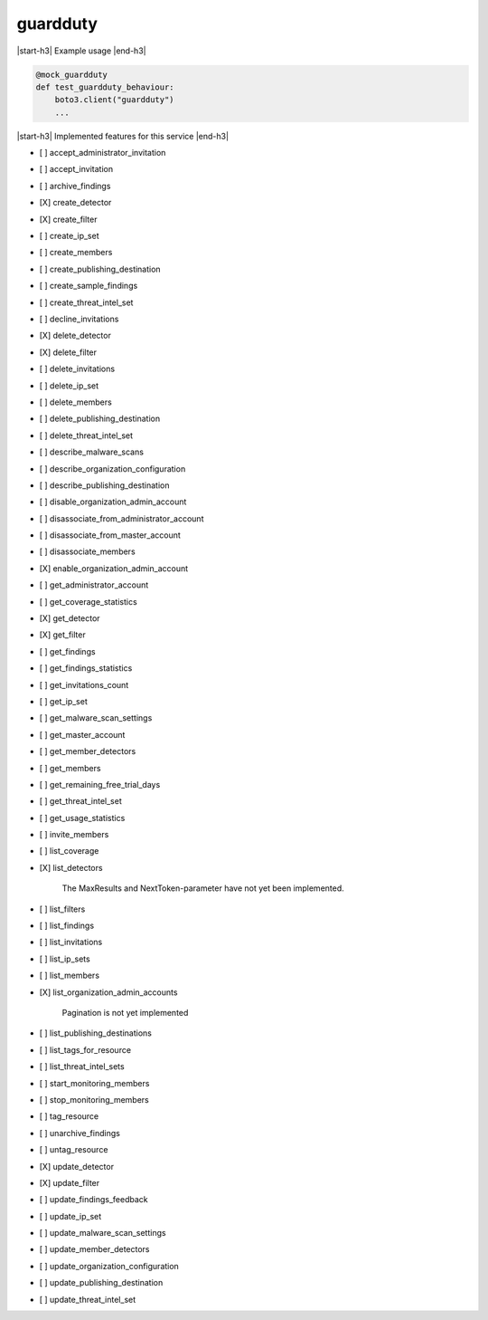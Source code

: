 .. _implementedservice_guardduty:

.. |start-h3| raw:: html

    <h3>

.. |end-h3| raw:: html

    </h3>

=========
guardduty
=========

|start-h3| Example usage |end-h3|

.. sourcecode:: python

            @mock_guardduty
            def test_guardduty_behaviour:
                boto3.client("guardduty")
                ...



|start-h3| Implemented features for this service |end-h3|

- [ ] accept_administrator_invitation
- [ ] accept_invitation
- [ ] archive_findings
- [X] create_detector
- [X] create_filter
- [ ] create_ip_set
- [ ] create_members
- [ ] create_publishing_destination
- [ ] create_sample_findings
- [ ] create_threat_intel_set
- [ ] decline_invitations
- [X] delete_detector
- [X] delete_filter
- [ ] delete_invitations
- [ ] delete_ip_set
- [ ] delete_members
- [ ] delete_publishing_destination
- [ ] delete_threat_intel_set
- [ ] describe_malware_scans
- [ ] describe_organization_configuration
- [ ] describe_publishing_destination
- [ ] disable_organization_admin_account
- [ ] disassociate_from_administrator_account
- [ ] disassociate_from_master_account
- [ ] disassociate_members
- [X] enable_organization_admin_account
- [ ] get_administrator_account
- [ ] get_coverage_statistics
- [X] get_detector
- [X] get_filter
- [ ] get_findings
- [ ] get_findings_statistics
- [ ] get_invitations_count
- [ ] get_ip_set
- [ ] get_malware_scan_settings
- [ ] get_master_account
- [ ] get_member_detectors
- [ ] get_members
- [ ] get_remaining_free_trial_days
- [ ] get_threat_intel_set
- [ ] get_usage_statistics
- [ ] invite_members
- [ ] list_coverage
- [X] list_detectors
  
        The MaxResults and NextToken-parameter have not yet been implemented.
        

- [ ] list_filters
- [ ] list_findings
- [ ] list_invitations
- [ ] list_ip_sets
- [ ] list_members
- [X] list_organization_admin_accounts
  
        Pagination is not yet implemented
        

- [ ] list_publishing_destinations
- [ ] list_tags_for_resource
- [ ] list_threat_intel_sets
- [ ] start_monitoring_members
- [ ] stop_monitoring_members
- [ ] tag_resource
- [ ] unarchive_findings
- [ ] untag_resource
- [X] update_detector
- [X] update_filter
- [ ] update_findings_feedback
- [ ] update_ip_set
- [ ] update_malware_scan_settings
- [ ] update_member_detectors
- [ ] update_organization_configuration
- [ ] update_publishing_destination
- [ ] update_threat_intel_set

